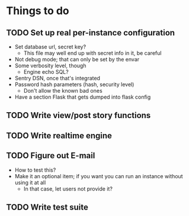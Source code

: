 * Things to do
** TODO Set up real per-instance configuration
 - Set database url, secret key?
   - This file may well end up with secret info in it, be careful
 - Not debug mode; that can only be set by the envar
 - Some verbosity level, though
   - Engine echo SQL?
 - Sentry DSN, once that's integrated
 - Password hash parameters (hash, security level)
   - Don't allow the known bad ones
 - Have a section Flask that gets dumped into flask config
** TODO Write view/post story functions
** TODO Write realtime engine
** TODO Figure out E-mail
 - How to test this?
 - Make it an optional item; if you want you can run an instance without using
   it at all
   - In that case, let users not provide it?
** TODO Write test suite
